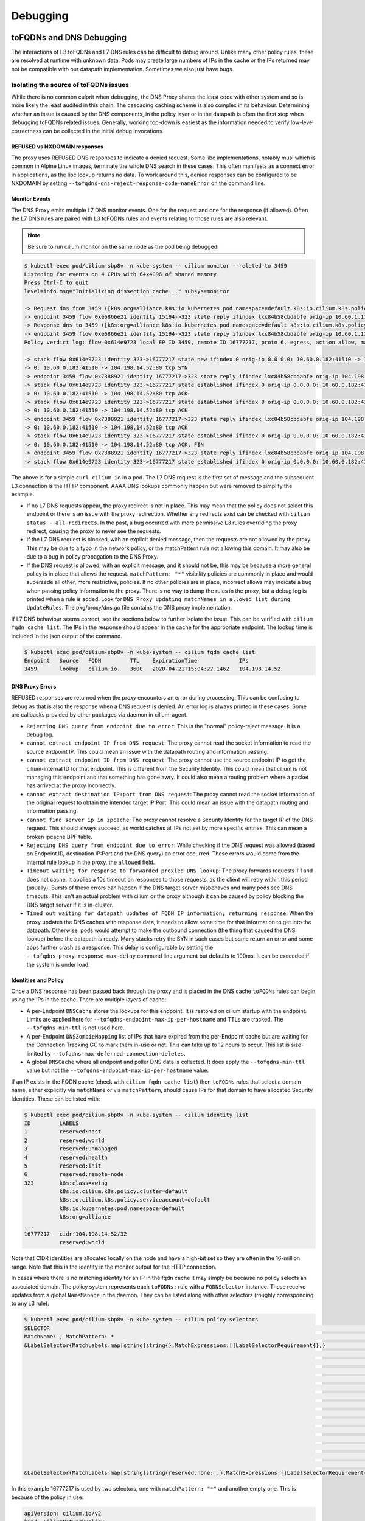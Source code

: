 .. only:: not (epub or latex or html)

    WARNING: You are looking at unreleased Cilium documentation.
    Please use the official rendered version released here:
    https://docs.cilium.io

#########
Debugging
#########


toFQDNs and DNS Debugging
-------------------------

The interactions of L3 toFQDNs and L7 DNS rules can be difficult to debug
around. Unlike many other policy rules, these are resolved at runtime with
unknown data. Pods may create large numbers of IPs in the cache or the IPs
returned may not be compatible with our datapath implementation. Sometimes
we also just have bugs.


~~~~~~~~~~~~~~~~~~~~~~~~~~~~~~~~~~~~~~
Isolating the source of toFQDNs issues
~~~~~~~~~~~~~~~~~~~~~~~~~~~~~~~~~~~~~~

While there is no common culprit when debugging, the DNS Proxy shares the least
code with other system and so is more likely the least audited in this chain.
The cascading caching scheme is also complex in its behaviour. Determining
whether an issue is caused by the DNS components, in the policy layer or in the
datapath is often the first step when debugging toFQDNs related issues.
Generally, working top-down is easiest as the information needed to verify
low-level correctness can be collected in the initial debug invocations.


REFUSED vs NXDOMAIN responses
~~~~~~~~~~~~~~~~~~~~~~~~~~~~~~

The proxy uses REFUSED DNS responses to indicate a denied request. Some libc
implementations, notably musl which is common in Alpine Linux images, terminate
the whole DNS search in these cases. This often manifests as a connect error in
applications, as the libc lookup returns no data.
To work around this, denied responses can be configured to be NXDOMAIN by
setting ``--tofqdns-dns-reject-response-code=nameError`` on the command line.


Monitor Events
~~~~~~~~~~~~~~

The DNS Proxy emits multiple L7 DNS monitor events. One for the request and one
for the response (if allowed). Often the L7 DNS rules are paired with L3
toFQDNs rules and events relating to those rules are also relevant.

.. Note::

    Be sure to run cilium monitor on the same node as the pod being debugged!

.. code:: bash

    $ kubectl exec pod/cilium-sbp8v -n kube-system -- cilium monitor --related-to 3459
    Listening for events on 4 CPUs with 64x4096 of shared memory
    Press Ctrl-C to quit
    level=info msg="Initializing dissection cache..." subsys=monitor

    -> Request dns from 3459 ([k8s:org=alliance k8s:io.kubernetes.pod.namespace=default k8s:io.cilium.k8s.policy.serviceaccount=default k8s:io.cilium.k8s.policy.cluster=default k8s:class=xwing]) to 0 ([k8s:io.cilium.k8s.policy.serviceaccount=kube-dns k8s:io.kubernetes.pod.namespace=kube-system k8s:k8s-app=kube-dns k8s:io.cilium.k8s.policy.cluster=default]), identity 323->15194, verdict Forwarded DNS Query: cilium.io. A
    -> endpoint 3459 flow 0xe6866e21 identity 15194->323 state reply ifindex lxc84b58cbdabfe orig-ip 10.60.1.115: 10.63.240.10:53 -> 10.60.0.182:42132 udp
    -> Response dns to 3459 ([k8s:org=alliance k8s:io.kubernetes.pod.namespace=default k8s:io.cilium.k8s.policy.serviceaccount=default k8s:io.cilium.k8s.policy.cluster=default k8s:class=xwing]) from 0 ([k8s:io.cilium.k8s.policy.cluster=default k8s:io.cilium.k8s.policy.serviceaccount=kube-dns k8s:io.kubernetes.pod.namespace=kube-system k8s:k8s-app=kube-dns]), identity 323->15194, verdict Forwarded DNS Query: cilium.io. A TTL: 486 Answer: '104.198.14.52'
    -> endpoint 3459 flow 0xe6866e21 identity 15194->323 state reply ifindex lxc84b58cbdabfe orig-ip 10.60.1.115: 10.63.240.10:53 -> 10.60.0.182:42132 udp
    Policy verdict log: flow 0x614e9723 local EP ID 3459, remote ID 16777217, proto 6, egress, action allow, match L3-Only, 10.60.0.182:41510 -> 104.198.14.52:80 tcp SYN

    -> stack flow 0x614e9723 identity 323->16777217 state new ifindex 0 orig-ip 0.0.0.0: 10.60.0.182:41510 -> 104.198.14.52:80 tcp SYN
    -> 0: 10.60.0.182:41510 -> 104.198.14.52:80 tcp SYN
    -> endpoint 3459 flow 0x7388921 identity 16777217->323 state reply ifindex lxc84b58cbdabfe orig-ip 104.198.14.52: 104.198.14.52:80 -> 10.60.0.182:41510 tcp SYN, ACK
    -> stack flow 0x614e9723 identity 323->16777217 state established ifindex 0 orig-ip 0.0.0.0: 10.60.0.182:41510 -> 104.198.14.52:80 tcp ACK
    -> 0: 10.60.0.182:41510 -> 104.198.14.52:80 tcp ACK
    -> stack flow 0x614e9723 identity 323->16777217 state established ifindex 0 orig-ip 0.0.0.0: 10.60.0.182:41510 -> 104.198.14.52:80 tcp ACK
    -> 0: 10.60.0.182:41510 -> 104.198.14.52:80 tcp ACK
    -> endpoint 3459 flow 0x7388921 identity 16777217->323 state reply ifindex lxc84b58cbdabfe orig-ip 104.198.14.52: 104.198.14.52:80 -> 10.60.0.182:41510 tcp ACK
    -> 0: 10.60.0.182:41510 -> 104.198.14.52:80 tcp ACK
    -> stack flow 0x614e9723 identity 323->16777217 state established ifindex 0 orig-ip 0.0.0.0: 10.60.0.182:41510 -> 104.198.14.52:80 tcp ACK, FIN
    -> 0: 10.60.0.182:41510 -> 104.198.14.52:80 tcp ACK, FIN
    -> endpoint 3459 flow 0x7388921 identity 16777217->323 state reply ifindex lxc84b58cbdabfe orig-ip 104.198.14.52: 104.198.14.52:80 -> 10.60.0.182:41510 tcp ACK, FIN
    -> stack flow 0x614e9723 identity 323->16777217 state established ifindex 0 orig-ip 0.0.0.0: 10.60.0.182:41510 -> 104.198.14.52:80 tcp ACK

The above is for a simple ``curl cilium.io`` in a pod. The L7 DNS request is
the first set of message and the subsequent L3 connection is the HTTP
component. AAAA DNS lookups commonly happen but were removed to simplify the
example.

- If no L7 DNS requests appear, the proxy redirect is not in place. This may
  mean that the policy does not select this endpoint or there is an issue with
  the proxy redirection. Whether any redirects exist can be checked with
  ``cilium status --all-redirects``.
  In the past, a bug occurred with more permissive L3 rules overriding the
  proxy redirect, causing the proxy to never see the requests.
- If the L7 DNS request is blocked, with an explicit denied message, then the
  requests are not allowed by the proxy. This may be due to a typo in the
  network policy, or the matchPattern rule not allowing this domain. It may
  also be due to a bug in policy propagation to the DNS Proxy.
- If the DNS request is allowed, with an explicit message, and it should not
  be, this may be because a more general policy is in place that allows the
  request. ``matchPattern: "*"`` visibility policies are commonly in place and
  would supersede all other, more restrictive, policies.
  If no other policies are in place, incorrect allows may indicate a bug when
  passing policy information to the proxy. There is no way to dump the rules in
  the proxy, but a debug log is printed when a rule is added. Look for 
  ``DNS Proxy updating matchNames in allowed list during UpdateRules``.
  The pkg/proxy/dns.go file contains the DNS proxy implementation.

If L7 DNS behaviour seems correct, see the sections below to further isolate
the issue. This can be verified with ``cilium fqdn cache list``. The IPs in the
response should appear in the cache for the appropriate endpoint. The lookup
time is included in the json output of the command.

.. code:: bash

    $ kubectl exec pod/cilium-sbp8v -n kube-system -- cilium fqdn cache list
    Endpoint   Source   FQDN         TTL    ExpirationTime             IPs
    3459       lookup   cilium.io.   3600   2020-04-21T15:04:27.146Z   104.198.14.52


DNS Proxy Errors
~~~~~~~~~~~~~~~~

REFUSED responses are returned when the proxy encounters an error during
processing. This can be confusing to debug as that is also the response when a
DNS request is denied.  An error log is always printed in these cases. Some are
callbacks provided by other packages via daemon in cilium-agent.

- ``Rejecting DNS query from endpoint due to error``: This is the "normal"
  policy-reject message. It is a debug log.
- ``cannot extract endpoint IP from DNS request``: The proxy cannot read the
  socket information to read the source endpoint IP. This could mean an
  issue with the datapath routing and information passing.
- ``cannot extract endpoint ID from DNS request``: The proxy cannot use the
  source endpoint IP to get the cilium-internal ID for that endpoint. This is
  different from the Security Identity. This could mean that cilium is not
  managing this endpoint and that something has gone awry. It could also mean a
  routing problem where a packet has arrived at the proxy incorrectly.
- ``cannot extract destination IP:port from DNS request``: The proxy cannot
  read the socket information of the original request to obtain the intended
  target IP:Port. This could mean an issue with the datapath routing and
  information passing.
- ``cannot find server ip in ipcache``: The proxy cannot resolve a Security
  Identity for the target IP of the DNS request. This should always succeed, as
  world catches all IPs not set by more specific entries. This can mean a
  broken ipcache BPF table.
- ``Rejecting DNS query from endpoint due to error``: While checking if the DNS
  request was allowed (based on Endpoint ID, destination IP:Port and the DNS
  query) an error occurred. These errors would come from the internal rule
  lookup in the proxy, the ``allowed`` field.
- ``Timeout waiting for response to forwarded proxied DNS lookup``: The proxy
  forwards requests 1:1 and does not cache. It applies a 10s timeout on
  responses to those requests, as the client will retry within this period
  (usually). Bursts of these errors can happen if the DNS target server
  misbehaves and many pods see DNS timeouts. This isn't an actual problem with
  cilium or the proxy although it can be caused by policy blocking the DNS
  target server if it is in-cluster.
- ``Timed out waiting for datapath updates of FQDN IP information; returning
  response``: When the proxy updates the DNS caches with response data, it
  needs to allow some time for that information to get into the datapath.
  Otherwise, pods would attempt to make the outbound connection (the thing that
  caused the DNS lookup) before the datapath is ready. Many stacks retry the
  SYN in such cases but some return an error and some apps further crash as a
  response. This delay is configurable by setting the
  ``--tofqdns-proxy-response-max-delay`` command line argument but defaults to
  100ms. It can be exceeded if the system is under load.


Identities and Policy
~~~~~~~~~~~~~~~~~~~~~

Once a DNS response has been passed back through the proxy and is placed in the
DNS cache ``toFQDNs`` rules can begin using the IPs in the cache. There are
multiple layers of cache:

- A per-Endpoint ``DNSCache`` stores the lookups for this endpoint. It is
  restored on cilium startup with the endpoint. Limits are applied here for
  ``--tofqdns-endpoint-max-ip-per-hostname`` and TTLs are tracked. The
  ``--tofqdns-min-ttl`` is not used here.
- A per-Endpoint ``DNSZombieMapping`` list of IPs that have expired from the
  per-Endpoint cache but are waiting for the Connection Tracking GC to mark
  them in-use or not. This can take up to 12 hours to occur. This list is
  size-limited by ``--tofqdns-max-deferred-connection-deletes``. 
- A global ``DNSCache`` where all endpoint and poller DNS data is collected. It
  does apply the ``--tofqdns-min-ttl`` value but not the
  ``--tofqdns-endpoint-max-ip-per-hostname`` value.

If an IP exists in the FQDN cache (check with ``cilium fqdn cache list``) then
``toFQDNs`` rules that select a domain name, either explicitly via
``matchName`` or via ``matchPattern``, should cause IPs for that domain to have
allocated Security Identities. These can be listed with:

.. code:: bash

    $ kubectl exec pod/cilium-sbp8v -n kube-system -- cilium identity list
    ID         LABELS
    1          reserved:host
    2          reserved:world
    3          reserved:unmanaged
    4          reserved:health
    5          reserved:init
    6          reserved:remote-node
    323        k8s:class=xwing
               k8s:io.cilium.k8s.policy.cluster=default
               k8s:io.cilium.k8s.policy.serviceaccount=default
               k8s:io.kubernetes.pod.namespace=default
               k8s:org=alliance
    ...
    16777217   cidr:104.198.14.52/32
               reserved:world

Note that CIDR identities are allocated locally on the node and have a high-bit set so they are often in the 16-million range.
Note that this is the identity in the monitor output for the HTTP connection.

In cases where there is no matching identity for an IP in the fqdn cache it may
simply be because no policy selects an associated domain. The policy system
represents each ``toFQDNs:`` rule with a ``FQDNSelector`` instance. These
receive updates from a global ``NameManage`` in the daemon.
They can be listed along with other selectors (roughly corresponding to any L3 rule):

.. code:: bash

    $ kubectl exec pod/cilium-sbp8v -n kube-system -- cilium policy selectors
    SELECTOR                                                                                                         USERS   IDENTITIES
    MatchName: , MatchPattern: *                                                                                     1       16777217
    &LabelSelector{MatchLabels:map[string]string{},MatchExpressions:[]LabelSelectorRequirement{},}                   2       1
                                                                                                                             2
                                                                                                                             3
                                                                                                                             4
                                                                                                                             5
                                                                                                                             6
                                                                                                                             323
                                                                                                                             6188
                                                                                                                             15194
                                                                                                                             18892
                                                                                                                             25379
                                                                                                                             29200
                                                                                                                             32255
                                                                                                                             33831
                                                                                                                             16777217
    &LabelSelector{MatchLabels:map[string]string{reserved.none: ,},MatchExpressions:[]LabelSelectorRequirement{},}   1

In this example 16777217 is used by two selectors, one with ``matchPattern: "*"``
and another empty one. This is because of the policy in use:

.. code:: yaml

    apiVersion: cilium.io/v2
    kind: CiliumNetworkPolicy
    metadata:
      name: "tofqdn-dns-visibility"
    spec:
      endpointSelector:
        matchLabels:
          any:org: alliance
      egress:
      - toPorts:
          - ports:
             - port: "53"
               protocol: ANY
            rules:
              dns:
                - matchPattern: "*"
      - toFQDNs:
          - matchPattern: "*"

The L7 DNS rule has an implicit L3 allow-all because it defines only L4 and L7
sections. This is the second selector in the list, and includes all possible L3
identities known in the system. In contrast, the first selector, which
corresponds to the ``toFQDNS: matchName: "*"`` rule would list all identities
for IPs that came from the DNS Proxy. Other CIDR identities would not be
included.

Datapath Plumbing
~~~~~~~~~~~~~~~~~

For a policy to be fully realized the datapath for an Endpoint must be updated.
In the case of a new DNS-source IP, the CIDR identity associated with it must
propagate from the selectors to the Endpoint specific policy. Unless a new
policy is being added, this often only involves updating the Policy Map of the
Endpoint with the new CIDR Identity of the IP. This can be verified:

.. code:: bash

    $ kubectl exec pod/cilium-sbp8v -n kube-system -- cilium bpf policy get 3459
    DIRECTION   LABELS (source:key[=value])   PORT/PROTO   PROXY PORT   BYTES   PACKETS
    Ingress     reserved:unknown              ANY          NONE         1367    7
    Ingress     reserved:host                 ANY          NONE         0       0
    Egress      reserved:unknown              53/TCP       36447        0       0
    Egress      reserved:unknown              53/UDP       36447        138     2
    Egress      cidr:104.198.14.52/32         ANY          NONE         477     6
                reserved:world 

Note that the labels for identities are resolved here. This can be skipped, or
there may be cases where this doesn't occur:

.. code:: bash

    $ kubectl exec pod/cilium-sbp8v -n kube-system -- cilium bpf policy get -n 3459
    DIRECTION   IDENTITY   PORT/PROTO   PROXY PORT   BYTES   PACKETS
    Ingress     0          ANY          NONE         1367    7
    Ingress     1          ANY          NONE         0       0
    Egress      0          53/TCP       36447        0       0
    Egress      0          53/UDP       36447        138     2
    Egress      16777217   ANY          NONE         477     6


L3 ``toFQDNs`` rules are egress only, so we would expect to see an ``Egress``
entry with Security Identity ``16777217``. The L7 rule, used to redirect to the
DNS Proxy is also present with a populated ``PROXY PORT``. It has a 0
``IDENTITY`` as it is an L3 wildcard, ie the policy allows any peer on the
specified port.

An identity missing here can be an error in various places:

- Policy doesn't actually allow this Endpoint to connect. A sanity check is to
  use ``cilium endpoint list`` to see if cilium thinks it should have policy
  enforcement.
- Endpoint regeneration is slow and the Policy Map has not been updated yet.
  This can occur in cases where we have leaked IPs from the DNS cache (i.e.
  they were never deleted correctly) or when there are legitimately many IPs.
  It can also simply mean an overloaded node or even a deadlock within cilium.
- A more permissive policy has removed the need to include this identity. This
  is likely a bug, however, as the IP would still have an identity allocated
  and it would be included in the Policy Map.  In the past, a similar bug
  occurred with the L7 redirect and that would stop this whole process at the
  beginning.

Mutexes / Locks and Data Races
------------------------------

.. Note::

    This section only applies to Golang code.

There are a few options available to debug Cilium data races and deadlocks.

To debug data races, Golang allows ``-race`` to be passed to the compiler to
compile Cilium with race detection. Additionally, the flag can be provided to
``go test`` to detect data races in a testing context.

.. _compile-cilium-with-race-detection:

~~~~~~~~~~~~~~
Race detection
~~~~~~~~~~~~~~

To compile a Cilium binary with race detection, you can do:

.. code:: bash

    $ make RACE=1

.. Note::

    For building the Operator with race detection, you must also provide
    ``BASE_IMAGE`` which can be the ``cilium/cilium-runtime`` image from the
    root Dockerfile found in the Cilium repository.

To run unit tests with race detection, you can do:

.. code:: bash

    $ make RACE=1 unit-tests

~~~~~~~~~~~~~~~~~~
Deadlock detection
~~~~~~~~~~~~~~~~~~

Cilium can be compiled with a build tag ``lockdebug`` which will provide a
seamless wrapper over the standard mutex types in Golang, via
`sasha-s/go-deadlock library <https://github.com/sasha-s/go-deadlock>`_. No
action is required, besides building the binary with this tag.

For example:

.. code:: bash

    $ make LOCKDEBUG=1
    $ # Deadlock detection during unit tests:
    $ make LOCKDEBUG=1 unit-tests
